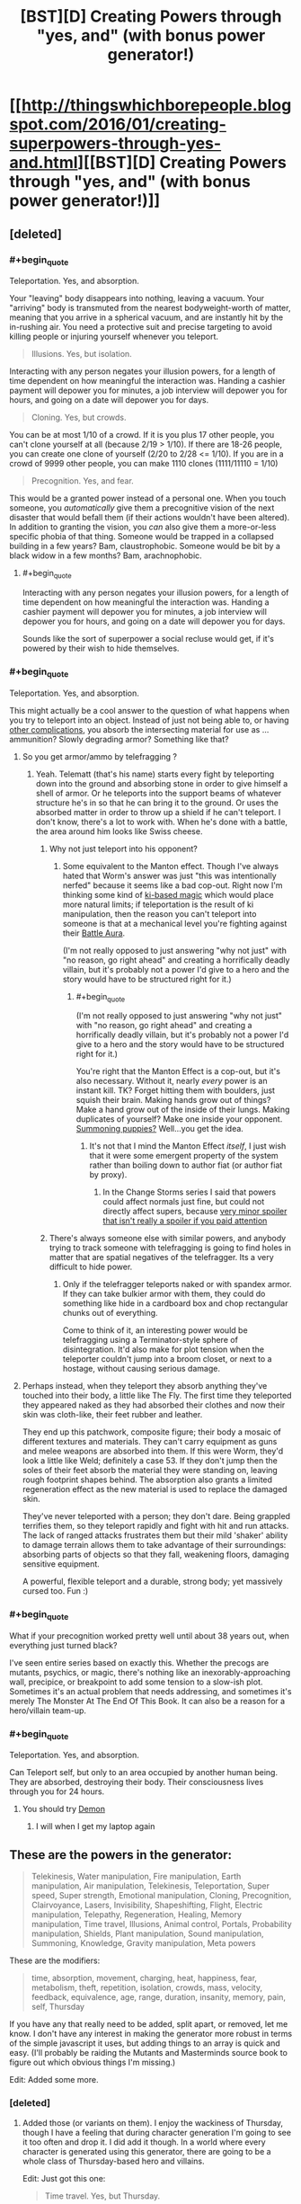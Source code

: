 #+TITLE: [BST][D] Creating Powers through "yes, and" (with bonus power generator!)

* [[http://thingswhichborepeople.blogspot.com/2016/01/creating-superpowers-through-yes-and.html][[BST][D] Creating Powers through "yes, and" (with bonus power generator!)]]
:PROPERTIES:
:Author: alexanderwales
:Score: 32
:DateUnix: 1452561766.0
:END:

** [deleted]
:PROPERTIES:
:Score: 15
:DateUnix: 1452564497.0
:END:

*** #+begin_quote
  Teleportation. Yes, and absorption.
#+end_quote

Your "leaving" body disappears into nothing, leaving a vacuum. Your "arriving" body is transmuted from the nearest bodyweight-worth of matter, meaning that you arrive in a spherical vacuum, and are instantly hit by the in-rushing air. You need a protective suit and precise targeting to avoid killing people or injuring yourself whenever you teleport.

#+begin_quote
  Illusions. Yes, but isolation.
#+end_quote

Interacting with any person negates your illusion powers, for a length of time dependent on how meaningful the interaction was. Handing a cashier payment will depower you for minutes, a job interview will depower you for hours, and going on a date will depower you for days.

#+begin_quote
  Cloning. Yes, but crowds.
#+end_quote

You can be at most 1/10 of a crowd. If it is you plus 17 other people, you can't clone yourself at all (because 2/19 > 1/10). If there are 18-26 people, you can create one clone of yourself (2/20 to 2/28 <= 1/10). If you are in a crowd of 9999 other people, you can make 1110 clones (1111/11110 = 1/10)

#+begin_quote
  Precognition. Yes, and fear.
#+end_quote

This would be a granted power instead of a personal one. When you touch someone, you /automatically/ give them a precognitive vision of the next disaster that would befall them (if their actions wouldn't have been altered). In addition to granting the vision, you /can/ also give them a more-or-less specific phobia of that thing. Someone would be trapped in a collapsed building in a few years? Bam, claustrophobic. Someone would be bit by a black widow in a few months? Bam, arachnophobic.
:PROPERTIES:
:Author: ulyssessword
:Score: 7
:DateUnix: 1452580597.0
:END:

**** #+begin_quote
  Interacting with any person negates your illusion powers, for a length of time dependent on how meaningful the interaction was. Handing a cashier payment will depower you for minutes, a job interview will depower you for hours, and going on a date will depower you for days.
#+end_quote

Sounds like the sort of superpower a social recluse would get, if it's powered by their wish to hide themselves.
:PROPERTIES:
:Author: FeepingCreature
:Score: 3
:DateUnix: 1452612353.0
:END:


*** #+begin_quote
  Teleportation. Yes, and absorption.
#+end_quote

This might actually be a cool answer to the question of what happens when you try to teleport into an object. Instead of just not being able to, or having [[https://www.youtube.com/watch?v=4Am7oKBD3PU][other complications]], you absorb the intersecting material for use as ... ammunition? Slowly degrading armor? Something like that?
:PROPERTIES:
:Author: alexanderwales
:Score: 5
:DateUnix: 1452565897.0
:END:

**** So you get armor/ammo by telefragging ?
:PROPERTIES:
:Author: eaglejarl
:Score: 4
:DateUnix: 1452570048.0
:END:

***** Yeah. Telematt (that's his name) starts every fight by teleporting down into the ground and absorbing stone in order to give himself a shell of armor. Or he teleports into the support beams of whatever structure he's in so that he can bring it to the ground. Or uses the absorbed matter in order to throw up a shield if he can't teleport. I don't know, there's a lot to work with. When he's done with a battle, the area around him looks like Swiss cheese.
:PROPERTIES:
:Author: alexanderwales
:Score: 3
:DateUnix: 1452570515.0
:END:

****** Why not just teleport into his opponent?
:PROPERTIES:
:Author: eaglejarl
:Score: 2
:DateUnix: 1452611481.0
:END:

******* Some equivalent to the Manton effect. Though I've always hated that Worm's answer was just "this was intentionally nerfed" because it seems like a bad cop-out. Right now I'm thinking some kind of [[http://tvtropes.org/pmwiki/pmwiki.php/Main/KiManipulation?from=Main.KiAttacks][ki-based magic]] which would place more natural limits; if teleportation is the result of ki manipulation, then the reason you can't teleport into someone is that at a mechanical level you're fighting against their [[http://tvtropes.org/pmwiki/pmwiki.php/Main/BattleAura][Battle Aura]].

(I'm not really opposed to just answering "why not just" with "no reason, go right ahead" and creating a horrifically deadly villain, but it's probably not a power I'd give to a hero and the story would have to be structured right for it.)
:PROPERTIES:
:Author: alexanderwales
:Score: 5
:DateUnix: 1452612782.0
:END:

******** #+begin_quote
  (I'm not really opposed to just answering "why not just" with "no reason, go right ahead" and creating a horrifically deadly villain, but it's probably not a power I'd give to a hero and the story would have to be structured right for it.)
#+end_quote

You're right that the Manton Effect is a cop-out, but it's also necessary. Without it, nearly /every/ power is an instant kill. TK? Forget hitting them with boulders, just squish their brain. Making hands grow out of things? Make a hand grow out of the inside of their lungs. Making duplicates of yourself? Make one inside your opponent. [[http://www.smbc-comics.com/?id=499][Summoning puppies?]] Well...you get the idea.
:PROPERTIES:
:Author: eaglejarl
:Score: 3
:DateUnix: 1452613086.0
:END:

********* It's not that I mind the Manton Effect /itself/, I just wish that it were some emergent property of the system rather than boiling down to author fiat (or author fiat by proxy).
:PROPERTIES:
:Author: alexanderwales
:Score: 3
:DateUnix: 1452621295.0
:END:

********** In the Change Storms series I said that powers could affect normals just fine, but could not directly affect supers, because [[#s][very minor spoiler that isn't really a spoiler if you paid attention]]
:PROPERTIES:
:Author: eaglejarl
:Score: 2
:DateUnix: 1452632546.0
:END:


****** There's always someone else with similar powers, and anybody trying to track someone with telefragging is going to find holes in matter that are spatial negatives of the telefragger. Its a very difficult to hide power.
:PROPERTIES:
:Score: 1
:DateUnix: 1452592523.0
:END:

******* Only if the telefragger teleports naked or with spandex armor. If they can take bulkier armor with them, they could do something like hide in a cardboard box and chop rectangular chunks out of everything.

Come to think of it, an interesting power would be telefragging using a Terminator-style sphere of disintegration. It'd also make for plot tension when the teleporter couldn't jump into a broom closet, or next to a hostage, without causing serious damage.
:PROPERTIES:
:Author: Geminii27
:Score: 3
:DateUnix: 1452593776.0
:END:


**** Perhaps instead, when they teleport they absorb anything they've touched into their body, a little like The Fly. The first time they teleported they appeared naked as they had absorbed their clothes and now their skin was cloth-like, their feet rubber and leather.

They end up this patchwork, composite figure; their body a mosaic of different textures and materials. They can't carry equipment as guns and melee weapons are absorbed into them. If this were Worm, they'd look a little like Weld; definitely a case 53. If they don't jump then the soles of their feet absorb the material they were standing on, leaving rough footprint shapes behind. The absorption also grants a limited regeneration effect as the new material is used to replace the damaged skin.

They've never teleported with a person; they don't dare. Being grappled terrifies them, so they teleport rapidly and fight with hit and run attacks. The lack of ranged attacks frustrates them but their mild 'shaker' ability to damage terrain allows them to take advantage of their surroundings: absorbing parts of objects so that they fall, weakening floors, damaging sensitive equipment.

A powerful, flexible teleport and a durable, strong body; yet massively cursed too. Fun :)
:PROPERTIES:
:Author: CMEast
:Score: 5
:DateUnix: 1452678113.0
:END:


*** #+begin_quote
  What if your precognition worked pretty well until about 38 years out, when everything just turned black?
#+end_quote

I've seen entire series based on exactly this. Whether the precogs are mutants, psychics, or magic, there's nothing like an inexorably-approaching wall, precipice, or breakpoint to add some tension to a slow-ish plot. Sometimes it's an actual problem that needs addressing, and sometimes it's merely The Monster At The End Of This Book. It can also be a reason for a hero/villain team-up.
:PROPERTIES:
:Author: Geminii27
:Score: 4
:DateUnix: 1452593514.0
:END:


*** #+begin_quote
  Teleportation. Yes, and absorption.
#+end_quote

Can Teleport self, but only to an area occupied by another human being. They are absorbed, destroying their body. Their consciousness lives through you for 24 hours.
:PROPERTIES:
:Author: Teive
:Score: 3
:DateUnix: 1452570130.0
:END:

**** You should try [[http://www.shigabooks.com/index.php?page=001][Demon]]
:PROPERTIES:
:Author: Nevereatcars
:Score: 3
:DateUnix: 1452593475.0
:END:

***** I will when I get my laptop again
:PROPERTIES:
:Author: Teive
:Score: 1
:DateUnix: 1452611831.0
:END:


** These are the powers in the generator:

#+begin_quote
  Telekinesis, Water manipulation, Fire manipulation, Earth manipulation, Air manipulation, Telekinesis, Teleportation, Super speed, Super strength, Emotional manipulation, Cloning, Precognition, Clairvoyance, Lasers, Invisibility, Shapeshifting, Flight, Electric manipulation, Telepathy, Regeneration, Healing, Memory manipulation, Time travel, Illusions, Animal control, Portals, Probability manipulation, Shields, Plant manipulation, Sound manipulation, Summoning, Knowledge, Gravity manipulation, Meta powers
#+end_quote

These are the modifiers:

#+begin_quote
  time, absorption, movement, charging, heat, happiness, fear, metabolism, theft, repetition, isolation, crowds, mass, velocity, feedback, equivalence, age, range, duration, insanity, memory, pain, self, Thursday
#+end_quote

If you have any that really need to be added, split apart, or removed, let me know. I don't have any interest in making the generator more robust in terms of the simple javascript it uses, but adding things to an array is quick and easy. (I'll probably be raiding the Mutants and Masterminds source book to figure out which obvious things I'm missing.)

Edit: Added some more.
:PROPERTIES:
:Author: alexanderwales
:Score: 6
:DateUnix: 1452564518.0
:END:

*** [deleted]
:PROPERTIES:
:Score: 2
:DateUnix: 1452568363.0
:END:

**** Added those (or variants on them). I enjoy the wackiness of Thursday, though I have a feeling that during character generation I'm going to see it too often and drop it. I did add it though. In a world where every character is generated using this generator, there are going to be a whole class of Thursday-based hero and villains.

Edit: Just got this one:

#+begin_quote
  Time travel. Yes, but Thursday.
#+end_quote

I really like that this suggests a whole story all by itself. There's a man who can time travel, but not on (or to) Thursdays. So naturally he waits for every Thursday with a certain sense of dread, knowing that's the one day that he's helpless. And naturally Thursday is always when things go to pot.
:PROPERTIES:
:Author: alexanderwales
:Score: 9
:DateUnix: 1452569135.0
:END:

***** #+begin_quote
  So naturally he waits for every Thursday with a certain sense of dread, knowing that's the one day that he's helpless. And naturally Thursday is always when things go to pot.
#+end_quote

I feel like this would be something that happened to Harry Dresden.
:PROPERTIES:
:Author: JackStargazer
:Score: 3
:DateUnix: 1452640442.0
:END:


***** I'm pretty sure there already is a story about this. I think its referenced in HPMOR, when Harry asks if breaking the time turner will result in getting trapped in an endless loop of Thursdays.
:PROPERTIES:
:Author: technoninja1
:Score: 2
:DateUnix: 1452616337.0
:END:

****** "Getting the Hang of Thursdays"
:PROPERTIES:
:Author: puesyomero
:Score: 1
:DateUnix: 1453096423.0
:END:


***** And so we learn the /real/ origin of the phrase, "could never get the hang of Thursdays."
:PROPERTIES:
:Author: The_Magus_199
:Score: 2
:DateUnix: 1452722821.0
:END:


*** I don't know about your JavaScript thingy, but your list here on reddit has "Telekinesis" twice.
:PROPERTIES:
:Author: iamthelowercase
:Score: 2
:DateUnix: 1452615312.0
:END:


** Benefits of consecutive yes-ands probably level off after the first thousand or so.

As someone who has done a bit of improv, the best use of "yes, and" I know is for when multiple people have cool ideas that they really want to use, and rather than fighting for whose cool ideas get used, everyone takes the coolest bits of their ideas and yes-ands them together. "Yes, we're going shopping for guns with silly names, and also you have this giant booger hanging out of your nose and I'm trying to be painfully polite about it." This is only a tiny slice of ways to combine concepts, and also only a tiny slice of grammatical uses of "yes, and."

The "I asked you for cough syrup and you came back with a zebra?" line is another good use of saying yes, where the speaker is riffing off the person with the zebra. They didn't come in with the cool idea of needing some cough syrup, it just seemed like a funny place the story could go. This is not yes-and as combining ideas of different origins, it's yes-and as generating apposite ideas to continue what others have started.

One can try to apply these to superpowers. The first "yes, and" would be more like how Sanderson smushed a couple of different ideas for magic systems into Mistborn, or how one might build superheroes with multiple gimmicks out of a bucket of individual gimmicks that you think are cool. "Yes, our protagonist rides a zebra (riding a zebra = cool), and they also can make the zebra they ride super big and strong (making things big and strong = cool), and the zebra can breathe fire (breathing fire = cool)." The second "yes, and" would be calling on your creativity to fill in what creates character, or conflict, or comedy, in concordance with the current creation. "We need someone to be super-strong. Yes, so how about they can only use their super-strength while wearing elegant clothing, and if the clothing gets ruined they lose their powers? Yes, and let's make them totally messy when off the clock."

The prompts from your generator generate results that look more like the results of the second process, because the first part of the prompt is usually cool, and the second part is usually dramatic. But the skills exercised are sort of a mish-mash. If it turns out well, I'm more inclined to attribute it to using yes-and skills /on/ the prompt, rather than putting "yes, and" /in/ the prompt.
:PROPERTIES:
:Author: Charlie___
:Score: 5
:DateUnix: 1452572693.0
:END:


** This reminds me a lot of the [[http://orteil.dashnet.org/randomgen/?gen=http://pastebin.com/raw/eHAwZJjJ][Worm cape generator]] I made a while back.
:PROPERTIES:
:Author: MugaSofer
:Score: 3
:DateUnix: 1452698047.0
:END:

*** Wow, that's neat.
:PROPERTIES:
:Author: alexanderwales
:Score: 3
:DateUnix: 1452698505.0
:END:


*** [deleted]
:PROPERTIES:
:Score: 3
:DateUnix: 1452754154.0
:END:

**** #+begin_quote

  #+begin_quote
    Your power uses small creatures - you can shape small creatures to hide yourself whenever you use your danger senses.
  #+end_quote

  "Hey, Tom, check out that not-at-all-suspicious pile of kittens."

  "They must be huddling for safety after that explosion."
#+end_quote

You joke, but that's basically Skitter's power. Fear the kitten queen!
:PROPERTIES:
:Author: MugaSofer
:Score: 2
:DateUnix: 1452769435.0
:END:


** #+begin_quote
  Probabilty manipulation. Yes, and isolation.
#+end_quote

Control over fate increases as a function of how dissociated from the world one is. The less you care about something, the more you can influence it.

#+begin_quote
  Lasers. Yes, and equivalence.
#+end_quote

Radiation emited = radiation accepted; no storage, too much energy expenditure will literally cause all photon-mediated bonds in user to cease. Buuuuut, if you can shine 27 gigawatts of light on them, they can repurpose that energy in any arbitrarily complex pattern you can describe to them. This power isn't about arbitrary amounts of output, it's about arbitrary control of output.

#+begin_quote
  Time travel. Yes, but time.
#+end_quote

... Hm. I could put a low-effort joke about the generator and drug use here, but instead, how about this.

Power to travel in any arbitrary temporal direction. Inability to do so automatically. Subject to the contraint of non-replacement - the user's conciousness travels, not their body. So, the user still experiences time flowing, but for them to flow though time, they must remember to swim. If they stop concentrating on moving from one second to the next, they won't. If they don't focus on keeping the pace steady, it will slow down or speed up. If they want a certain outcome, they might just subconciously travel towards it. They are everywhere they are, and everywhen they live. As a consequence of that sovereigntity, everyone and everything else is dead. The limits of who those other people can become is no longer what they strive for; merely the time traveller's creativity. The world is a pattern that can - will - one day be fully extrapolated, and once explored, it will offer nothing more.

Only a series of blind alleys and deaths leading to a time when the world is alive once more, and only - /only/ - because down those paths, the time traveller is dead, and therefore cannot observe it.
:PROPERTIES:
:Score: 2
:DateUnix: 1452608201.0
:END:


** For your "precognition, but happiness" power, there's more horror if it only works when the precognitive is at least a minimum level of happy. The result is that a somewhat rational and self-sacrificing character tortures themselves finding ways to be happy about learning the horrible events to come so their side can win.
:PROPERTIES:
:Author: seylerius
:Score: 2
:DateUnix: 1452613113.0
:END:

*** Or you get Shinji Ikari, who's /never/ happy because he lives in Neon Genesis Evangelion and the increasingly rare spurts of precognitive happiness just result in visions of the horrible future.

...Damit. Plot bunny.
:PROPERTIES:
:Author: iamthelowercase
:Score: 2
:DateUnix: 1452615132.0
:END:


** This has made for some fun characters next time my gaming group feel up for a super heroes game.\\
:\\
*Head Trip - Emotional Manipulation, and movement*\\
You can generate bursts of emotion in others, the intensity of these bursts increases based on the difference in relative speed between you. If both of you are standing still it's barely noticable, if you're traveling at high speed relative to them it's hugely powerful.\\
*Press Gang - Summoning, but crowds*\\
When in physical contact with someone you can use your power to cause them to trade places with one of your minions, these minions take the form of burly humanoid figures loyal only to you. The target of your power remains suspended unhurt in a pocket dimension until such time as you choose to dismiss your minion or said minion is destroyed. The target returns to the same location and in the same physical state it left in.\\
*Tag Along - Telekinesis, but velocity*\\
You have telekinetic control over yourself and one object, you can only move yourself when also moving your target object and you cannot move the two individually.\\
*Stonefish - Earth manipulation and metabolism*\\
Your geokinesis lets you raise walls of earth, launch stone spikes and swim through stone, your biology is uniquely adapted to this and indeed rather than food your body needs stone for nourishment.\\
*Dwarf Star - regeneration but mass*\\
You can regenerate from any wound, literally anything up to and including decapitation and anti tank rounds to the face. Problem is you don't have access to wolverine's meat dimension, most cuts or abrasions don't cost much but a big wound will trim a few inches off your height.\\
*Bug Zapper - electric manipulation but isolation*\\
You have an always on electrical charge running through your body, you can vary the intensity up to lethal levels and with a push extend the range up to ten feet however you can never lower the intensity on contact below the level of discomfort for anyone touching you.\\
*Jump Scare - portals and fear*\\
You instinctively know the location of anyone who is experiencing fear and can teleport to them. Your power's range is tied to the intensity of fear felt, mild worry can get you across the room, Outright screaming terror will get you across the city. Fear of you personally can be detected at a far greater range.\\
*Lead Belly - Regeneration, and theft*\\
Pressing any solid substance against a wound causes you to absorb the material healing and taking on it's properties, over time the material will reshape to more closely resemble your original features.
:PROPERTIES:
:Author: IllusoryIntelligence
:Score: 2
:DateUnix: 1452639818.0
:END:


** Let's see.

*Healing. Yes, but absorption.*\\
Oooh. I can think of a couple of nasty things with that combo. Everything from "heal your organs by absorbing half their mass" to "heal your cancer/wound by absorbing it into myself" to "healing via drinking blood" to "psychic healing by deleting/absorbing memories".

*Cloning. Yes, and feedback.*\\
You can make unlimited clones! But you get the real-time sensory inputs of all of them at once, plus your own. Or, on a more positive note, you can spin them off into their own lives and re-absorb them later, integrating their memories.

*Shapeshifting. Yes, but self.*\\
Hmm. Most shapeshifting tends to be of the self anyway, so what would be a different interpretation? Perhaps something like the skinwalker/Animorph problem, where if you stay in a different form for too long, you get stuck? Or maybe the longer you stay in a form, the more it affects your mental state and sense of identity? Or possibly you can take on the appearance of other people, but part of their psyche is permanently lodged in the back of your mind, so you go through life with an ever-increasing number of voices in your head?
:PROPERTIES:
:Author: Geminii27
:Score: 1
:DateUnix: 1452595420.0
:END:

*** No, you literally shapeshift your identity. Your body may or may not stay the same, but your mind changes entirely. For a time, who you were ceases to exist, and who you have become must decide if or when they will end their existence and restore yours, or create a new existence altogether.
:PROPERTIES:
:Author: Norseman2
:Score: 3
:DateUnix: 1452607923.0
:END:

**** That's basically a non-power (i.e., one you would never use unless it was your last option), unless you can get some form of commitment across identities.
:PROPERTIES:
:Author: Solonarv
:Score: 1
:DateUnix: 1452633324.0
:END:

***** Oh, come on, don't say that, we're just getting started! The superhuman in question could be a suicidal transhumanist, who designed their first copy as an "heir" with no intention of reverting.

Each copy from then on is intentionally designed with no self-preservation instinct, instead caring only about doing good/saving the world/the plot of the story. Each one only continues until they decide they've outlived their usefulness, then designs a successor to suit the situation and activates their power. Each one is different, either subtly or dramatically, but preserves certain core personality elements from one to the next that gradually evolve over the course of the story. Some might be clever plotters, others suave negotiators, others philosophical grand strategists, and still others dutiful protectors.

...I might write this. I'll probably write this.
:PROPERTIES:
:Author: UltraRedSpectrum
:Score: 6
:DateUnix: 1452636809.0
:END:

****** Being able to design your successor form's mind to that extent counts as "commitment across identities" in my book.
:PROPERTIES:
:Author: Solonarv
:Score: 1
:DateUnix: 1452785437.0
:END:


*** #+begin_quote
  Or possibly you can take on the appearance of other people, but part of their psyche is permanently lodged in the back of your mind, so you go through life with an ever-increasing number of voices in your head?
#+end_quote

There's a [[https://forums.sufficientvelocity.com/threads/split-worm-fic.24539/][current Worm fanfic]] about basically that (plus associated power copying, minus 'voices in your head' -- mental narrative just changes, like it always had been that way.)
:PROPERTIES:
:Author: tilkau
:Score: 2
:DateUnix: 1452676651.0
:END:


** This is fun.

#+begin_quote
  Water manipulation. Yes, and self.
#+end_quote

A sort of self-bloodbender who can do the otherwise physically impossible by manipluating their bodily fluids.

#+begin_quote
  Precognition. Yes, and time.
#+end_quote

Maybe the character only /seems/ to be precognitive because they can actually time-travel, a la Prince of Persia?

#+begin_quote
  Telekinesis. Yes, and time.
#+end_quote

The user can both pick up things/throw them around /and/ make those objects age slower or faster.
:PROPERTIES:
:Author: DaWaffledude
:Score: 1
:DateUnix: 1452624592.0
:END:

*** #+begin_quote
  Telekinesis. Yes, and time.
#+end_quote

You can manipulate things telekinetically. But you can't do it /now/. It happens displaced in time. So, for example, you can telekinetically throw that car across the street, but it won't /move/ for five minutes.
:PROPERTIES:
:Author: iamthelowercase
:Score: 3
:DateUnix: 1452626359.0
:END:

**** Feels more like "Telekinesis. Yes /but/ time". That being said, it's a pretty darn neat idea.
:PROPERTIES:
:Author: DaWaffledude
:Score: 2
:DateUnix: 1452699638.0
:END:

***** If you wanted a more straight forward "and" then you would make the delay an additional power. So you could either use telekinesis as normal, or add however much of a delay you wanted. That's a pure addition to the power (though in this case I'm not sure it's more interesting).
:PROPERTIES:
:Author: alexanderwales
:Score: 2
:DateUnix: 1452701642.0
:END:


** That's a nice idea!

#+begin_quote
  Fire manipulation. Yes, but crowds.
#+end_quote

Fire manipulation that gets weaker the more people are around? That's a nice safety precaution.

#+begin_quote
  Summoning. Yes, and mass.
#+end_quote

Calling upon familiars, the mass of which can be controlled?

#+begin_quote
  Cloning. Yes, but metabolism.
#+end_quote

The clones all have bad metabolism? Or maybe the original gives away their mitochondria to the clones for some reason? Or cloning is just exhausting?

#+begin_quote
  Precognition. Yes, but self.
#+end_quote

I guess I can only predict what will happen to me, or can only see the future from my perspective.

#+begin_quote
  Memory manipulation. Yes, but self.
#+end_quote

Manipulating your own memories? Surprisingly useful, to be honest.
:PROPERTIES:
:Score: 1
:DateUnix: 1452625599.0
:END:

*** "Cloning, but metabolism" could be interpreted as a kind of superpowered mitosis, where the superhuman in question has to give up half their mass to clone themselves. Obviously this only works if something allows the superhuman to /survive/ the loss of half their mass. Anyway, the superhuman would have to eat a whole bunch to restore the mass, meaning prep time is a must.
:PROPERTIES:
:Author: UltraRedSpectrum
:Score: 2
:DateUnix: 1452637367.0
:END:


** I'd replace 'but' with prepositions, either individually or as a string. If additives make for interesting complications, then the subtractive 'but' precludes interesting directions.

For example:

- Earth Manipulation. Yes, with/for/of/by/as/from heat.

Could mean: Earth is manipulated via using thermodynamic currents; constant active manipulation of earth is required for the power user's body to warm itself; only the heat of Earth can be manipulated. The rest have similar meanings - the advantage of a string of prepostitions is one can take the most interesting and run with it.
:PROPERTIES:
:Author: TennisMaster2
:Score: 1
:DateUnix: 1452709557.0
:END:


** Worm is a very emotional story. It starts with Taylor trying to escape a life of bullying by becoming a superhero. It ends with Taylor bullying her enemy to death as a superhero.

Burnscar was the embodiment of an insane pyromaniac. The more she controlled her environment through fire the more powerful she was, the more she could escape problems and throw others into fire. But, she became increasingly insane and unhinged the more she burnt things down.

Battery was a police detective's daughter, one who believed that crime had consequences and who was trying to counteract another villain who controlled kinetic motion. Her power lets her charge up her powers to give herself great speed, electromagnetic powers, strength, in return for herself paying the consequences. And in the end, her mastery of the consequences means that she has to live her life close to the villain whom she got her powers to stop. And face the consequences of allying with cauldron.

Yes and is great for novice improv people, but it so often goes very wrong. At a basic level it works to knit the awesome ideas that two people have together, but it often goes poorly.

Sanderson's notes why limitations tend to be more interesting than new powers- because they add to the human element and make the person more interesting as a person to others.

Now, onto the weaknesses of yes and.

For a start, you don't have to say yes. This is a common error people make. Someone ties themselves up on a mock railway, cries "Free me, you scoundrel!". Do you have to free them? No, what you have to do is consider the emotional context of what they said, they are a helpless damsel who has been tied up by you, a scoundrel, and react accordingly, perhaps by doing a mad laugh and looming over them and announcing your plan.

This shows the big problem of a lot of yes ands. A person says something in a certain tone, in a certain position, with a certain facial expression, moving in a particular direction, using particular props. Your reaction should depend on all of them, but very often most of those are lost and one or two ideas you care about are kept while you continue with your thing.

I've seen this a lot in the sort of stories people write- they focus on creating some new and slightly different power but don't think much of the very human element of why people should actually care about your characters or be interested in them. They don't think about how it would actually look and how people would imagine it. They don't focus on how it would feel to the character and those around them.

[[https://www.youtube.com/watch?v=upEBdKFGlPg]]

This is a comedy sketch. Notice the conflict in it.

A man sees a note in the rain and he wants to get it. He tries to get it with his umbrella, fails, tries to yank it out, fails. He tries to push the car away, fails. He then reads his newspaper for a bit and looks for the driver. He sits down at a nearby cafe, orders some tea. He watches with interest as various people walk by and almost but don't pick it up. Then he sees the driver return, and gets up... along with everyone else in the store, who apparently were also waiting for the note.

A good story has tension. One of the most powerful story elements is when someone has a strong point of view which they keep through a story till some great and terrible event relieves the tension. Limitations work better to foster that, generally. Saying no to certain things works to foster that. That's an advanced lesson for comedy students. Everything that's said has to go into your inventory, yes, but a lot of the drama comes from opposing viewpoints that people hold onto stubbornly, from people not being able to act and do things till something relieves the pressure. If you want more than constant absurdity you need to learn when to say no.
:PROPERTIES:
:Author: Nepene
:Score: 1
:DateUnix: 1452613328.0
:END:

*** #+begin_quote
  I've seen this a lot in the sort of stories people write- they focus on creating some new and slightly different power but don't think much of the very human element of why people should actually care about your characters or be interested in them. They don't think about how it would actually look and how people would imagine it. They don't focus on how it would feel to the character and those around them.
#+end_quote

Yes, and ... this would have to be the subject for a different blog post. I agree with you about Worm being an emotional story and I think one of the things it did well was to link people to their powers in ways that went beyond the surface.

I'm just taking one piece of a story and examining it in isolation. I also think that there are a lot of people who just enjoy the powers of Worm by themselves rather than the characters those powers are tied to; I see that a fair amount on the [[/r/Parahumans]] subreddit.

You might make the argument that people wouldn't care about the powers if they didn't find the characters compelling, but I'm not sure that's true either. If it is true, then most people seem to be blind to what it is that they really like (which isn't a hypothesis I'm willing to entirely discard, but I find it suspect).

At any rate, this isn't about characters, or about why they're compelling, or even about whether to contrast or complement powers with characters, or use powers as a source of tension. This is just about making powers /by themselves/ interesting through add complexity.
:PROPERTIES:
:Author: alexanderwales
:Score: 3
:DateUnix: 1452617085.0
:END:

**** You're somewhat evading my point through saying I was implying that people can't find powers interesting. I never actually said anything like "People wouldn't care about the powers if they didn't find the characters compelling."

Yes, some transient enjoyment can certainly come out thinking about powers for certain personality types, and rating and classifying the nuances of each power. It doesn't tend to last long, but it certainly appeals to the sort of personality who likes making small snippets of worldbuilding and moving on.

For longer stories people care less about individual powers. The appeal sharply falls off. They like comparing powers, seeing them in odd situations, and seeing new interactions and applications. Some stories try the DBZ/ Naruto approach with continual new powers and increasing escalation, which sometimes works.

However, that's unrelated to my actual point. My point was that you were taking poor lessons from the sources you found. You didn't take the lesson from Sanderson that more visual powers work better. You didn't take the lesson from Sanderson and Worm that limitations add emotional subtext. You didn't note the common weakness of yes and, that it leads to escalating absurdity (dbz style) and the value of context.

Sanderson spelled it out fairly clearly in his essay. You may agree or disagree with that, but he was fairly clear. In ignoring those points you are making powers, by themselves, less interesting. You're misusing a beginner lesson from improv in a way that often encourages rather poor stories.

You may agree or disagree with this point, but this point shouldn't be discarded- major authors think they're important reasons why magical powers are more interesting, beyond simple complexity. If you want to try out a new system, the value of visual and emotional components to powers should be considered as well, I feel.
:PROPERTIES:
:Author: Nepene
:Score: 1
:DateUnix: 1452618361.0
:END:

***** It's not that I don't take those lessons, it's that I'm not looking at them right now. This is a post about complexity in magic systems; there's no reason for me to bring anything emotional or character-driven into it, because that's a different part of the master equation.

And I do (halfway) disagree with Sanderson. He says that limitations are good because they force struggle, increase tension, and add depth, which is all true. He explicitly says that complexity is not the point of the limitations though. In my opinion, he's missing part of the underlying principle; complexity is only good when it's emergent. Costs and limitations tend to give emergent complexity, but they're not the only thing that does that.

Take Sanderson's /Alloy of Law/. The primary character, Wax Landrium, has two abilities; one is to increase or decrease his weight, while the other is to push metal away from him. My argument is that this is more compelling and more interesting than him only having /one/ of those abilities, and the reason is that the interaction of these two things adds a pleasing, emergent complexity.

This is as in contrast to a character like Superman, who has two powers like flight and super-strength which provides additional complexity but not /emergent/ complexity. Or (as Sanderson says) having magic require a talisman that every character has all the time and isn't relevant to the plot.

So ... yes, powers should be emotionally resonant or dissonant, or otherwise compel the drama in interesting ways. Powers should be amenable to description within the text. But I consider that orthogonal to the point that I was trying to make and I don't think that this perspective /precludes/ either of those things in the slightest.
:PROPERTIES:
:Author: alexanderwales
:Score: 2
:DateUnix: 1452620736.0
:END:

****** #+begin_quote
  It's not that I don't take those lessons, it's that I'm not looking at them right now. This is a post about complexity in magic systems; there's no reason for me to bring anything emotional or character-driven into it, because that's a different part of the master equation.
#+end_quote

Which is an obvious issue to your replies. I am noting things and they are unimportant to you, so you are tackling more interesting points to you that I didn't make. It's not very useful. Why talk to me if you don't want to address my arguments?

Powers are inherently emotional and character driven, and work better when visual. Part of making a good power is considering the factors that make it work well, just as say, part of building a good car is about considering how humans interact with it. Maybe it would be more efficient without seats, but, humans. In Worm and Sanderson's works the powers are inherently connected to emotions and characters due to Shards and Entities.

A better generator might have something like "Sound manipulation. Yes, and charging, yes and surprise, yes and stripes." So, perhaps a sound alteration power that condensed sounds into stripes of higher and lower intensity, drawing streams into points which can be charged up and released in a burst against enemies. They can be stealthy and surprise enemies with bursts of sound. You can easily imagine a sensory result of someone being surprised with a burst of static, or stepping from silence to a suddenly intense stripe of sound.

#+begin_quote
  Above all, remember the point of this. It is not to simply be more complex. It is to force you, as a writer, to create better stories.

  He explicitly says that complexity is not the point of the limitations though. In my opinion, he's missing part of the underlying principle;
#+end_quote

You're misquoting him. He's saying that complexity isn't in and of itself the purpose, writing good stories is the purpose. He's noting that your values shouldn't be "Increase complexity" they should be "Increase story quality" with emergent complexity, if necessary. So you shouldn't judge your generator by "How well have I generated emergent complexity" you should judge it by "How well does my character work in a story." Emergent complexity can certainly worsen a story too.

Sanderson didn't write or care about the number of abilities- he explicitly noted as good lots of magic systems with lots of elements that worked well.

#+begin_quote
  Every magic has basic limitations, defined simply as the limited scope of the power. If magical glasses can let you see a mile, then the limitation is that they don't let you see farther than that.
#+end_quote

He has no issue with magic systems that have a limitation like "We just control glass and sound". Or "We can just teleport and use local telekinesis after we teleport" That's a non point to him, just a boundary. His point is more that your power will make a good story or not based on how well or poorly it interacts with the world and characters and your actual plot. Your current system precludes this in consideration of power generation.

I suggested a modification above to consider these in power generation- add an emotion and a visual effect. It's a practical criticism.

Please, if you reply, try to address my argument, not another unrelated one.
:PROPERTIES:
:Author: Nepene
:Score: 1
:DateUnix: 1452624866.0
:END:

******* #+begin_quote
  Which is an obvious issue to your replies. I am noting things and they are unimportant to you, so you are tackling more interesting points to you that I didn't make. It's not very useful. Why talk to me if you don't want to address my arguments?
#+end_quote

But I agree with your arguments! I'm saying that yes, you're right, adding emotion and visual effect would make it better and you shouldn't just do this in a complete vacuum.
:PROPERTIES:
:Author: alexanderwales
:Score: 2
:DateUnix: 1452629235.0
:END:

******** You said lots of things I disagreed with. As I've repeatedly been noting I disagree with you, and saying emotions and visual effects=powers. As such, you shouldn't agree with me, and you doing so is a sign of you again not addressing the actual things I am saying.

#+begin_quote
  This is a post about complexity in magic systems; there's no reason for me to bring anything emotional or character-driven into it, because that's a different part of the master equation.

  In my opinion, he's missing part of the underlying principle; complexity is only good when it's emergent.

  My argument is that this is more compelling and more interesting than him only having one of those abilities

  This is as in contrast to a character like Superman, who has two powers like flight and super-strength which provides additional complexity but not emergent complexity.
#+end_quote

And why I disagree with them-

Emotion is part of the equation of power. Part of Burnscar's power is that it makes her insane. Part of Wax's power is that it causes him to want to preserve things. Better stories take emotion of powers into account.

Visual and auditory effects are part of the equation of power. Powers need to interact with other things and will make sounds and colours when they do. Better stories take visuals of powers into account.

The goodness is in writing good stories. Complexity, emergent complexity, and simplicity are all good. In Mistborn say, some people have all the powers, some people have some, some people have none. Emergent complexity on its own isn't a good terminal goal.

If you continue to mischaracterize me as saying "Emotions are entirely unconnected to powers and visual effects are and alexanderwales is wrong because he's not modelling that." Then, of course, you can continue to refute me, but I've never actually said anything like that. I'm saying emotions and visual effects=powers.
:PROPERTIES:
:Author: Nepene
:Score: 1
:DateUnix: 1452630069.0
:END:


*** If emotions and visual effects equal powers, what is the emotion and visual effect of Taylor's power? Control and a multitude?

What about Tattletale? Confidence and ...?
:PROPERTIES:
:Author: TennisMaster2
:Score: 1
:DateUnix: 1453531254.0
:END:

**** Taylor has lots of visual effects involving bugs. Bug people, swarming people with bugs, covering stuff with silk. Emotionally, fear and disgust and pain are what she causes.

TT, being a thinker, has less visual stuff and more emotional stuff. Betrayal, hate, stuff like that.
:PROPERTIES:
:Author: Nepene
:Score: 1
:DateUnix: 1453545028.0
:END:

***** Ah, so you're arguing for ... still not quite getting it, actually. What about Clockblocker and Vista?
:PROPERTIES:
:Author: TennisMaster2
:Score: 1
:DateUnix: 1453582724.0
:END:

****** What is the purpose of your questioning? Are you going to go through every worm character and ask me about them?

I don't know why you're questioning me, so I'm not arguing for anything.
:PROPERTIES:
:Author: Nepene
:Score: 1
:DateUnix: 1453582881.0
:END:

******* I don't quite understand how you're relating emotion to power. It appeared you were arguing for power-derived emotions being a necessary component for interesting, powered characters, e.g. Burnscar's insanity, Taylor's need for control, Grue's emotional distance, and Imp's need for attention. But your above reply implies it's the emotions each power inspires in others; I can think of disorientation and nausea for Vista, and perhaps temporal confusion for Clockblocker, but I don't quite understand how those feelings would pique reader interest.

I asked about Tattletale because I don't think her confidence is a necessary component of her power, nor do I think she has much of a visual effect. Thus I would disagree that emotions and visual effects are the essential building blocks of interesting powered characters. I would rather argue that to make interesting powered characters, one must as an author consider how each power might influence the personality and emotional state of their characters, given each character's background. Consideration regarding how visual effects of power use affect other characters is an issue unrelated to making interesting powered characters; it's more so a unique element of superpowered worlds that authors need to keep in mind during character interaction.

However, I may be misunderstanding your point; that's why I began with the questions.
:PROPERTIES:
:Author: TennisMaster2
:Score: 1
:DateUnix: 1453583842.0
:END:

******** #+begin_quote
  It appeared you were arguing for power-derived emotions being a necessary component for interesting, powered characters, e.g. Burnscar's insanity, Taylor's need for control, Grue's emotional distance, and Imp's need for attention.
#+end_quote

Not really, I never said anything like that. I'm fine with people being written with no powers, simple powers, complex powers, emotional powers, unemotional powers. I said that visual and emotional components (and how people feel) make them more interesting, not that they are mandatory for every power ever.

On clockblocker.

#+begin_quote
  It dawned on me how badly that could have fucked us. Bitch's dogs would have attacked the person they thought was Aegis, and gotten tagged by Clockblocker instead. In one fell swoop, we would have lost the majority of our offensive power.
#+end_quote

That's the emotion he's intended to supply. If you make a wrong move suddenly you lose a team mate and there's absolutely nothing you can do about it. The fear of loss. It makes him badass to the reader, adds threat as anyone could be disabled at any time and destroyed.

#+begin_quote
  As I watched, that view distorted, as if I was looking into a funhouse mirror, or through a drop of water. The street, including the area with the darkness covering it, began swelling, broadening, and widening until the two sidewalks on either side of the street were more like semicircles than straight lines. It hurt my head to think too much about how Vista's powers worked.
#+end_quote

That's what Vista's power's do, disorient you and hurt your head trying to work out what's going on.

Although then, the main focus was how badass Taylor's bug power was and how it made people's skin crawl and how she defeated these people. They didn't really put much focus on clockbuster or Vista.

On Tattletale.

#+begin_quote
  “Right. And when a fucking Endbringer is your precedent, people get spooked, just like you're spooked right now, at the idea that there's someone standing in front of you who can find your deepest darkest secrets and tell the world.”

  “I'll make you a deal, Glory Hole. You go in the vault, lock yourself in, and I don't speak on the subject. I won't say the one sentence that tears your family apart.”
#+end_quote

She's a super emotional hero, who relies heavily on the emotions she can inspire. Comments like-

#+begin_quote
  TT's powers friggin' scare the crap out of me.
#+end_quote

And

#+begin_quote
  Wow. from the “bullied” to the bully. Taylor holding a girl hostage while TT more or less taunted her. It was eerily like when Emma and Sophia were at her in school.
#+end_quote

On visual and emotional elements- they generally get lots of comments if they work well, and people like them and read more when they're interesting. Not every power has to have some element of it, but they tend to be one of the major things that people comment on, emotions especially.
:PROPERTIES:
:Author: Nepene
:Score: 1
:DateUnix: 1453587033.0
:END:

********* Ah! Okay, I get what you're saying now. Thanks!
:PROPERTIES:
:Author: TennisMaster2
:Score: 1
:DateUnix: 1453587925.0
:END:
